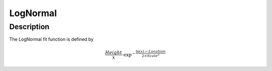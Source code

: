 .. _func-LogNormal:

=========
LogNormal
=========

.. index:: LogNormal

Description
-----------

The LogNormal fit function is defined by

.. math::

   \frac{Height}{x} \cdot \exp^{-\frac{\ln(x)-Location}{2 \times Scale^2}}

.. attributes::

.. properties::

.. categories::

.. sourcelink::
